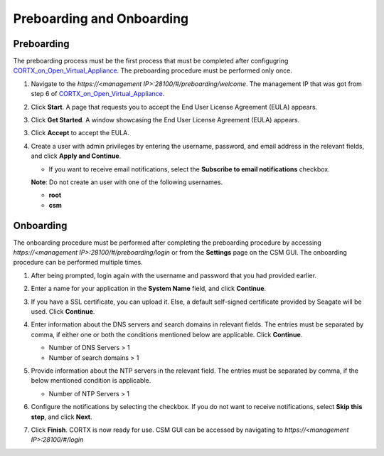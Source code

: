 ==========================
Preboarding and Onboarding
==========================

Preboarding
===========

The preboarding process must be the first process that must be completed after configugring `CORTX_on_Open_Virtual_Appliance <https://github.com/Seagate/cortx/blob/main/doc/CORTX_on_Open_Virtual_Appliance.rst>`_. The preboarding procedure must be performed only once.

.. raw:: html

    <details>
   <summary><a>Click here to read the preboarding procedure.</a></summary>

1. Navigate to the *https://<management IP>:28100/#/preboarding/welcome*. The management IP that was got from step 6 of `CORTX_on_Open_Virtual_Appliance <https://github.com/Seagate/cortx/blob/Changes-to-VA/doc/CORTX_on_Open_Virtual_Appliance.rst>`_.

2. Click **Start**. A page that requests you to accept the End User License Agreement (EULA) appears.

   .. image:: images/Start1.PNG

3. Click **Get Started**. A window showcasing the End User License Agreement (EULA) appears.

   .. image:: images/Get.PNG

3. Click **Accept** to accept the EULA.

   .. image:: images/EULA1.PNG

4. Create a user with admin privileges by entering the username, password, and email address in the relevant fields, and click **Apply and Continue**.

   - If you want to receive email notifications, select the **Subscribe to email notifications** checkbox.
   
   .. image:: images/Adminu.PNG

   **Note**: Do not create an user with one of the following usernames.

   - **root**

   - **csm**
  
.. raw:: html
   
   </details>
   
Onboarding
===========

The onboarding procedure must be performed after completing the preboarding procedure by accessing *https://<management IP>:28100/#/preboarding/login* or from the **Settings** page on the CSM GUI. The onboarding procedure can be performed multiple times.

     
.. raw:: html

    <details>
   <summary><a>Click here to read the onboarding procedure.</a></summary>


1. After being prompted, login again with the username and password that you had provided earlier.

2. Enter a name for your application in the **System Name** field, and click **Continue**.

   .. image:: images/Systemname.PNG

3. If you have a SSL certificate, you can upload it. Else, a default self-signed certificate provided by Seagate will be used. Click **Continue**.

   .. image:: images/SSL.PNG

4. Enter information about the DNS servers and search domains in relevant fields. The entries must be separated by comma, if either one or both the conditions mentioned below are applicable. Click **Continue**.

   - Number of DNS Servers > 1

   - Number of search domains > 1
   
   .. image:: images/DNS.PNG

5. Provide information about the NTP servers in the relevant field. The entries must be separated by comma, if the below mentioned condition is applicable.

   - Number of NTP Servers > 1

6. Configure the notifications by selecting the checkbox. If you do not want to receive notifications, select **Skip this step**, and click **Next**.

7. Click **Finish**. CORTX is now ready for use. CSM GUI can be accessed by navigating to *https://<management IP>:28100/#/login*

.. raw:: html
   
   </details>

